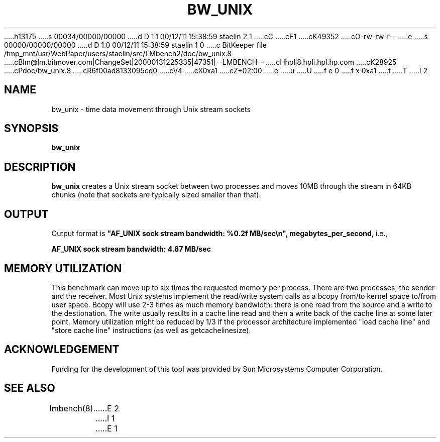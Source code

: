 h13175
s 00034/00000/00000
d D 1.1 00/12/11 15:38:59 staelin 2 1
cC
cF1
cK49352
cO-rw-rw-r--
e
s 00000/00000/00000
d D 1.0 00/12/11 15:38:59 staelin 1 0
c BitKeeper file /tmp_mnt/usr/WebPaper/users/staelin/src/LMbench2/doc/bw_unix.8
cBlm@lm.bitmover.com|ChangeSet|20000131225335|47351|--LMBENCH--
cHhpli8.hpli.hpl.hp.com
cK28925
cPdoc/bw_unix.8
cR6f00ad8133095cd0
cV4
cX0xa1
cZ+02:00
e
u
U
f e 0
f x 0xa1
t
T
I 2
.\" $Id$
.TH BW_UNIX 8 "$Date$" "(c)1994 Larry McVoy" "LMBENCH"
.SH NAME
bw_unix \- time data movement through Unix stream sockets
.SH SYNOPSIS
.B bw_unix
.SH DESCRIPTION
.B bw_unix
creates a Unix stream socket between two processes and moves 10MB 
through the stream in 64KB chunks (note that sockets are typically 
sized smaller than that).
.SH OUTPUT
Output format is \f(CB"AF_UNIX sock stream bandwidth: %0.2f MB/sec\\n", megabytes_per_second\fP, i.e.,
.sp
.ft CB
AF_UNIX sock stream bandwidth: 4.87 MB/sec
.ft
.SH MEMORY UTILIZATION
This benchmark can move up to six times the requested memory per process.
There are two processes, the sender and the receiver.
Most Unix systems implement the read/write system calls as a bcopy 
from/to kernel space to/from user space.  
Bcopy will use 2-3 times as much memory bandwidth: there is one read 
from the source and a write to the destionation.  
The write usually results in a cache line read and then a write back of
the cache line at some later point.  
Memory utilization might be reduced by 1/3 if the processor
architecture implemented "load cache line" and "store cache line"
instructions (as well as getcachelinesize). 
.SH ACKNOWLEDGEMENT
Funding for the development of
this tool was provided by Sun Microsystems Computer Corporation.
.SH "SEE ALSO"
lmbench(8).
E 2
I 1
E 1
